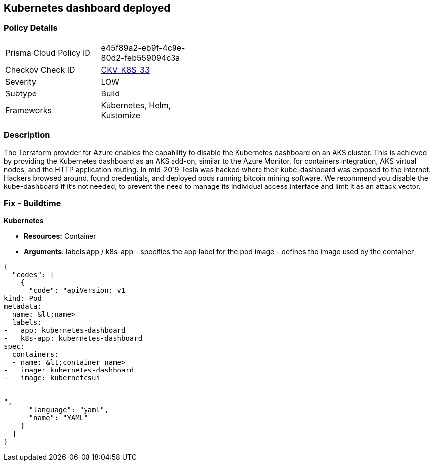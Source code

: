 == Kubernetes dashboard deployed
// == Kubernetes dashboard is deployed



=== Policy Details 

[width=45%]
[cols="1,1"]
|=== 
|Prisma Cloud Policy ID 
| e45f89a2-eb9f-4c9e-80d2-feb559094c3a

|Checkov Check ID 
| https://github.com/bridgecrewio/checkov/tree/master/checkov/kubernetes/checks/resource/k8s/KubernetesDashboard.py[CKV_K8S_33]

|Severity
|LOW

|Subtype
|Build

|Frameworks
|Kubernetes, Helm, Kustomize

|=== 



=== Description 


The Terraform provider for Azure enables the capability to disable the Kubernetes dashboard on an AKS cluster.
This is achieved by providing the Kubernetes dashboard as an AKS add-on, similar to the Azure Monitor, for containers integration, AKS virtual nodes, and the HTTP application routing.
In mid-2019 Tesla was hacked where their kube-dashboard was exposed to the internet.
Hackers browsed around, found credentials, and deployed pods running bitcoin mining software.
We recommend you disable the kube-dashboard if it's not needed, to prevent the need to manage its individual access interface and limit it as an attack vector.

=== Fix - Buildtime


*Kubernetes* 


* *Resources:* Container
* *Arguments*:  labels:app / k8s-app - specifies the app label for the pod image - defines the image used by the container


[source,yaml]
----
{
  "codes": [
    {
      "code": "apiVersion: v1
kind: Pod
metadata:
  name: &lt;name>
  labels:
-   app: kubernetes-dashboard
-   k8s-app: kubernetes-dashboard
spec:
  containers:
  - name: &lt;container name>
-   image: kubernetes-dashboard
-   image: kubernetesui


",
      "language": "yaml",
      "name": "YAML"
    }
  ]
}
----
